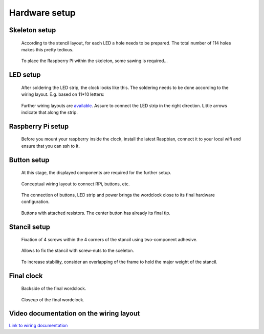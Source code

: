 .. _hardware_setup:
.. _hardware_setup_steps:
Hardware setup
==============

.. _skeleton_setup:
Skeleton setup
++++++++++++++

.. figure:: _images/drilling.jpg
    :scale: 40%
    :alt: Drilling

    According to the stencil layout, for each LED a hole needs to be prepared. The total number of 114 holes makes this pretty tedious.

.. figure:: _images/sawing.jpg
    :scale: 40%
    :alt: Sawing

    To place the Raspberry Pi within the skeleton, some sawing is required...

.. _led_setup:
LED setup
+++++++++

.. figure:: _images/after_soldering.jpg
    :scale: 40%
    :alt: After Soldering

    After soldering the LED strip, the clock looks like this. The soldering needs to be done according to the wiring layout. E.g. based on 11*10 letters:

.. _exemplary_wiring:
.. _concept_exemplary_wiring_layout:

.. figure:: _images/wiring_front_bernds_wiring.png
    :scale: 25 %
    :alt: Examplary wiring layout (front side)

    Further wiring layouts are `available <https://github.com/bk1285/rpi_wordclock/tree/master/wordclock_layouts>`_. Assure to connect the LED strip in the right direction. Little arrows indicate that along the strip.

.. _rpi_setup:
Raspberry Pi setup
++++++++++++++++++

.. figure:: _images/software_update.jpg
    :scale: 40%
    :alt: Software Update

    Before you mount your raspberry inside the clock, install the latest Raspbian, connect it to your local wifi and ensure that you can ssh to it.

.. _button_setup:
Button setup
++++++++++++

.. figure:: _images/components.jpg
    :scale: 40%
    :alt: Components

    At this stage, the displayed components are required for the further setup.

.. figure:: _images/wiring.png
    :scale: 40%
    :alt: Wiring concept

    Conceptual wiring layout to connect RPi, buttons, etc.

.. figure:: _images/wiring_detail.jpg
    :scale: 40%
    :alt: Wiring detail

    The connection of buttons, LED strip and power brings the wordclock close to its final hardware configuration.

.. _exemplary_button_wiring:

.. figure:: _images/wiring_button.jpg
    :scale: 40%
    :alt: Wiring button

    Buttons with attached resistors. The center button has already its final tip.

.. _stancil_setup:
Stancil setup
+++++++++++++

.. figure:: _images/stancil_setup_01.jpg
    :scale: 40%
    :alt: Stancil setup 01

    Fixation of 4 screws within the 4 corners of the stancil using two-component adhesive.

.. figure:: _images/stancil_setup_02.jpg
    :scale: 40%
    :alt: Stancil setup 02

    Allows to fix the stancil with screw-nuts to the sceleton.

.. figure:: _images/stancil_setup_03.jpg
    :scale: 40%
    :alt: Stancil setup 03

    To increase stability, consider an overlapping of the frame to hold the major weight of the stancil.

.. _final_clock:
Final clock
+++++++++++

.. figure:: _images/final_backside.jpg
    :scale: 40%
    :alt: Final backside

    Backside of the final wordclock.

.. figure:: _images/final_backside_detail.jpg
    :scale: 40%
    :alt: Final backside detail

    Closeup of the final wordclock.

.. _video_documentation:
Video documentation on the wiring layout
++++++++++++++++++++++++++++++++++++++++

`Link to wiring documentation <http://youtu.be/V9TwvranJnY?t=8m43s>`_
